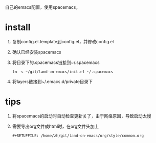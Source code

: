 自己的emacs配置，使用spacemacs。
* install
1. 复制config.el.template到config.el，并修改config.el
2. 确认已经安装spacemacs
3. 将目录下的.spacemacs链接到~/.spacemacs
   #+BEGIN_SRC shell
   ln -s ~/git/land-on-emacs/init.el ~/.spacemacs
   #+END_SRC
4. 将layers链接到~/.emacs.d/private目录下
* tips
1. 将spacemacs的启动时自动检查更新关了，由于网络原因，导致启动太慢
2. 需要导出org文件成html时，在org文件头加上
   #+BEGIN_SRC 
   #+SETUPFILE: /home/zh/git/land-on-emacs/org/style/common.org
   #+END_SRC

